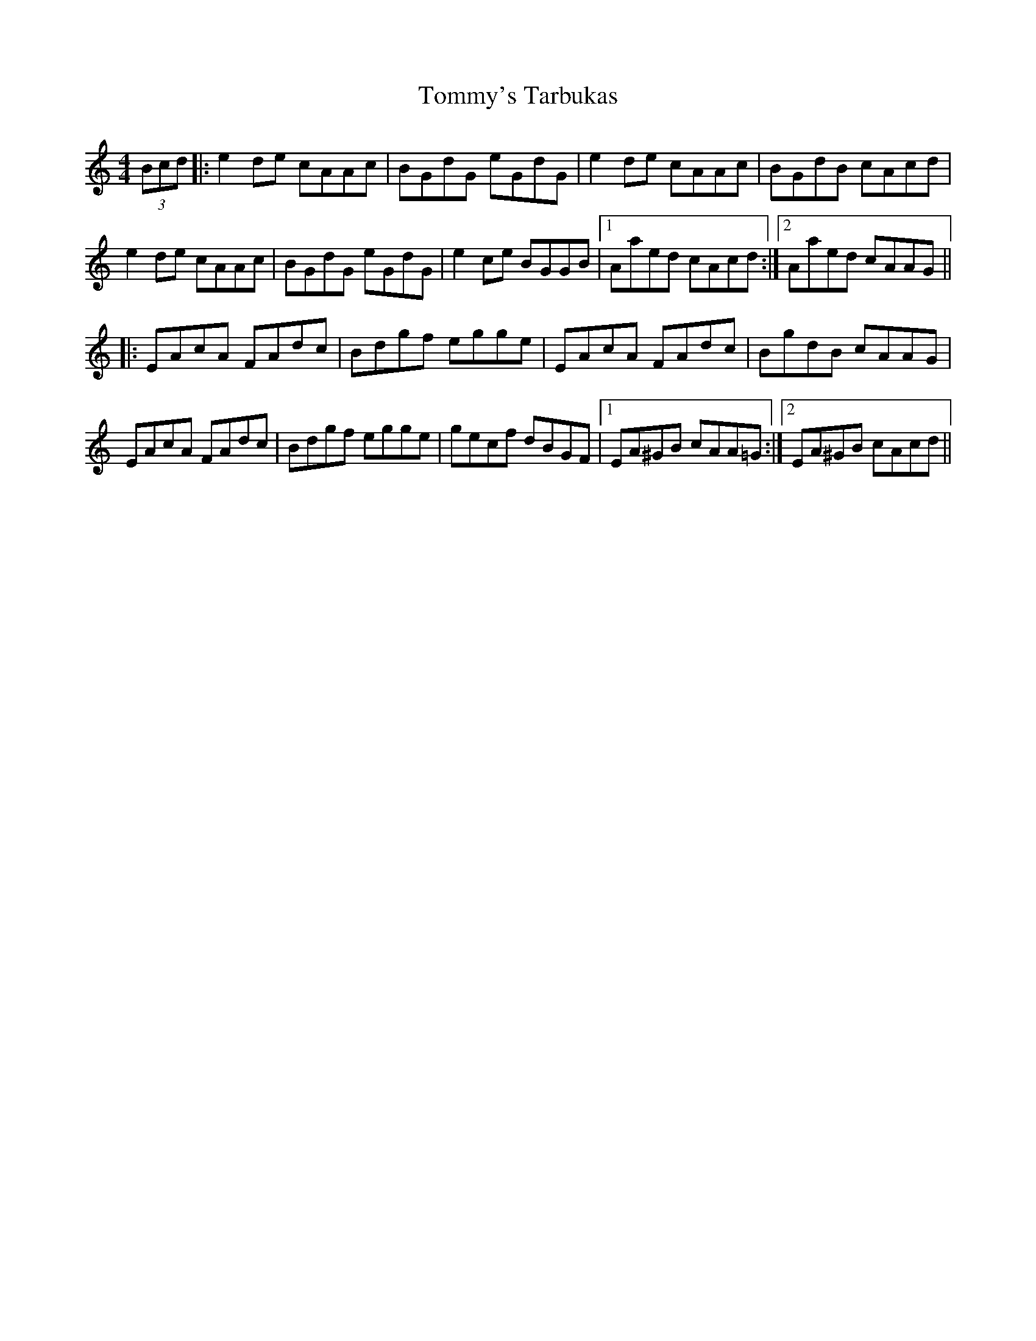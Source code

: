X: 40581
T: Tommy's Tarbukas
R: reel
M: 4/4
K: Aminor
(3Bcd|:e2 de cAAc|BGdG eGdG|e2 de cAAc|BGdB cAcd|
e2 de cAAc|BGdG eGdG|e2 ce BGGB|1 Aaed cAcd:|2 Aaed cAAG||
|:EAcA FAdc|Bdgf egge|EAcA FAdc|BgdB cAAG|
EAcA FAdc|Bdgf egge|gecf dBGF|1 EA^GB cAA=G:|2 EA^GB cAcd||

